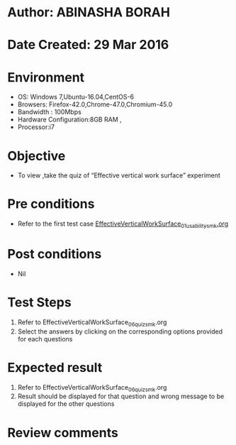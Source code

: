 * Author: ABINASHA BORAH
* Date Created: 29 Mar 2016
* Environment
  - OS: Windows 7,Ubuntu-16.04,CentOS-6
  - Browsers: Firefox-42.0,Chrome-47.0,Chromium-45.0
  - Bandwidth : 100Mbps
  - Hardware Configuration:8GB RAM , 
  - Processor:i7

* Objective
  - To view ,take the quiz  of “Effective vertical work surface” experiment

* Pre conditions
  -  Refer to the first test case [[https://github.com/Virtual-Labs/ergonomics-iitg/blob/master/test-cases/integration_test-cases/Effective%20Vertical%20Work%20Surface/EffectiveVerticalWorkSurface_01_usability_smk.org][EffectiveVerticalWorkSurface_01_usability_smk.org]] 
* Post conditions
   - Nil
* Test Steps
  1. Refer to EffectiveVerticalWorkSurface_06_quiz_smk.org
  2. Select the answers by clicking on the corresponding options provided for each questions
  

* Expected result
  1. Refer to EffectiveVerticalWorkSurface_06_quiz_smk.org
  2. Result should be displayed for that question and wrong message to be displayed for the other questions
  

* Review comments
